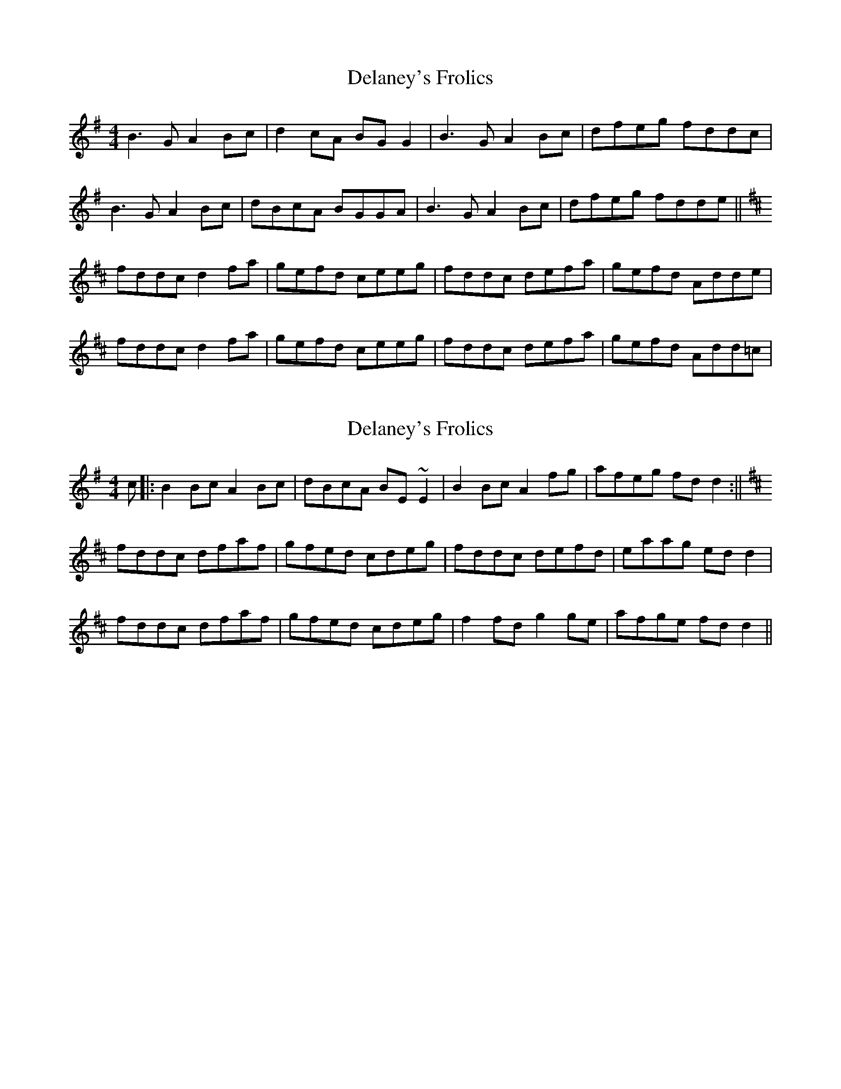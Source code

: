 X: 1
T: Delaney's Frolics
Z: gian marco
S: https://thesession.org/tunes/5491#setting5491
R: reel
M: 4/4
L: 1/8
K: Gmaj
B3G A2Bc|d2cA BGG2|B3G A2Bc|dfeg fddc|
B3G A2Bc|dBcA BGGA|B3G A2Bc|dfeg fdde||
K: D
fddc d2fa|gefd ceeg|fddc defa|gefd Adde|
fddc d2fa|gefd ceeg|fddc defa|gefd Add=c|
X: 2
T: Delaney's Frolics
Z: Moxhe
S: https://thesession.org/tunes/5491#setting27628
R: reel
M: 4/4
L: 1/8
K: Gmaj
c|:B2 Bc A2 Bc|dBcA BE ~E2|B2 Bc A2 fg|afeg fd d2:||
K:D
fddc dfaf|gfed cdeg|fddc defd|eaag ed d2|
fddc dfaf|gfed cdeg|f2 fd g2 ge|afge fd d2||
